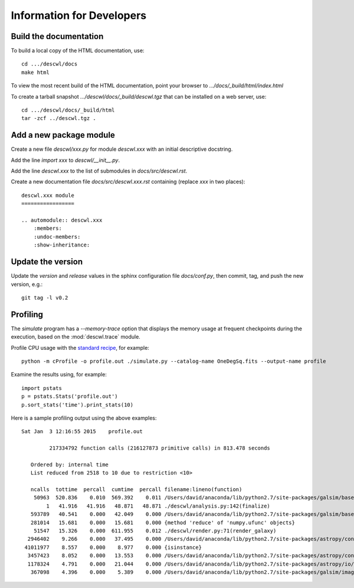Information for Developers
==========================

Build the documentation
-----------------------

To build a local copy of the HTML documentation, use::

	cd .../descwl/docs
	make html

To view the most recent build of the HTML documentation, point your browser to `.../docs/_build/html/index.html`

To create a tarball snapshot `.../descwl/docs/_build/descwl.tgz` that can be installed on a web server, use::

	cd .../descwl/docs/_build/html
	tar -zcf ../descwl.tgz .

Add a new package module
------------------------

Create a new file `descwl/xxx.py` for module `descwl.xxx` with an initial descriptive docstring.

Add the line `import xxx` to `descwl/__init__.py`.

Add the line `descwl.xxx` to the list of submodules in `docs/src/descwl.rst`.

Create a new documentation file `docs/src/descwl.xxx.rst` containing (replace `xxx` in two places)::

	descwl.xxx module
	=================

	.. automodule:: descwl.xxx
	    :members:
	    :undoc-members:
	    :show-inheritance:

Update the version
------------------

Update the `version` and `release` values in the sphinx configuration file `docs/conf.py`, then commit, tag, and push the new version, e.g.::

	git tag -l v0.2

Profiling
---------

The `simulate` program has a `--memory-trace` option that displays the memory usage at frequent checkpoints during the execution, based on the :mod:`descwl.trace` module.

Profile CPU usage with the `standard recipe <https://docs.python.org/2/library/profile.html#instant-user-s-manual>`_, for example::

	python -m cProfile -o profile.out ./simulate.py --catalog-name OneDegSq.fits --output-name profile

Examine the results using, for example::

	import pstats
	p = pstats.Stats('profile.out')
	p.sort_stats('time').print_stats(10)

Here is a sample profiling output using the above examples::

	Sat Jan  3 12:16:55 2015    profile.out

	         217334792 function calls (216127873 primitive calls) in 813.478 seconds

	   Ordered by: internal time
	   List reduced from 2518 to 10 due to restriction <10>

	   ncalls  tottime  percall  cumtime  percall filename:lineno(function)
	    50963  520.836    0.010  569.392    0.011 /Users/david/anaconda/lib/python2.7/site-packages/galsim/base.py:873(drawImage)
	        1   41.916   41.916   48.871   48.871 ./descwl/analysis.py:142(finalize)
	   593789   40.541    0.000   42.049    0.000 /Users/david/anaconda/lib/python2.7/site-packages/galsim/base.py:212(__init__)
	   281014   15.681    0.000   15.681    0.000 {method 'reduce' of 'numpy.ufunc' objects}
	    51547   15.326    0.000  611.955    0.012 ./descwl/render.py:71(render_galaxy)
	  2946402    9.266    0.000   37.495    0.000 /Users/david/anaconda/lib/python2.7/site-packages/astropy/config/configuration.py:375(__call__)
	 41011977    8.557    0.000    8.977    0.000 {isinstance}
	  3457423    8.052    0.000   13.553    0.000 /Users/david/anaconda/lib/python2.7/site-packages/astropy/config/configuration.py:622(get_config)
	  1178324    4.791    0.000   21.044    0.000 /Users/david/anaconda/lib/python2.7/site-packages/astropy/io/fits/card.py:555(value)
	   367098    4.396    0.000    5.389    0.000 /Users/david/anaconda/lib/python2.7/site-packages/galsim/image.py:188(__init__)
